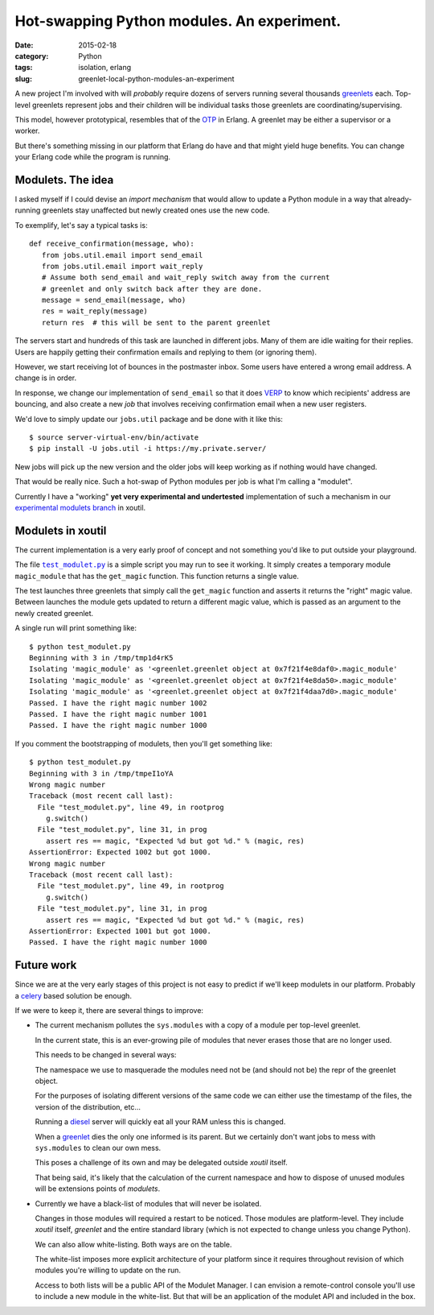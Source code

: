 Hot-swapping Python modules. An experiment.
===========================================

:date: 2015-02-18
:category: Python
:tags: isolation, erlang
:slug: greenlet-local-python-modules-an-experiment


A new project I'm involved with will *probably* require dozens of servers
running several thousands greenlets_ each.  Top-level greenlets represent jobs
and their children will be individual tasks those greenlets are
coordinating/supervising.

This model, however prototypical, resembles that of the OTP_ in Erlang.  A
greenlet may be either a supervisor or a worker.

But there's something missing in our platform that Erlang do have and that
might yield huge benefits.  You can change your Erlang code while the program
is running.


Modulets.  The idea
-------------------

I asked myself if I could devise an *import mechanism* that would allow to
update a Python module in a way that already-running greenlets stay unaffected
but newly created ones use the new code.

To exemplify, let's say a typical tasks is::

  def receive_confirmation(message, who):
     from jobs.util.email import send_email
     from jobs.util.email import wait_reply
     # Assume both send_email and wait_reply switch away from the current
     # greenlet and only switch back after they are done.
     message = send_email(message, who)
     res = wait_reply(message)
     return res  # this will be sent to the parent greenlet

The servers start and hundreds of this task are launched in different jobs.
Many of them are idle waiting for their replies.  Users are happily getting
their confirmation emails and replying to them (or ignoring them).

However, we start receiving lot of bounces in the postmaster inbox.  Some
users have entered a wrong email address.  A change is in order.

In response, we change our implementation of ``send_email`` so that it does
VERP_ to know which recipients' address are bouncing, and also create a new
`job` that involves receiving confirmation email when a new user registers.

We'd love to simply update our ``jobs.util`` package and be done with it like
this::

  $ source server-virtual-env/bin/activate
  $ pip install -U jobs.util -i https://my.private.server/

New jobs will pick up the new version and the older jobs will keep working as
if nothing would have changed.

That would be really nice.  Such a hot-swap of Python modules per job is what
I'm calling a "modulet".

Currently I have a "working" **yet very experimental and undertested**
implementation of such a mechanism in our `experimental modulets branch`_ in
xoutil.


Modulets in xoutil
------------------

The current implementation is a very early proof of concept and not something
you'd like to put outside your playground.

The file |test_modulet.py|_ is a simple script you may run to see it working.
It simply creates a temporary module ``magic_module`` that has the
``get_magic`` function.  This function returns a single value.

The test launches three greenlets that simply call the ``get_magic`` function
and asserts it returns the "right" magic value.  Between launches the module
gets updated to return a different magic value, which is passed as an argument
to the newly created greenlet.

A single run will print something like::

  $ python test_modulet.py
  Beginning with 3 in /tmp/tmp1d4rK5
  Isolating 'magic_module' as '<greenlet.greenlet object at 0x7f21f4e8daf0>.magic_module'
  Isolating 'magic_module' as '<greenlet.greenlet object at 0x7f21f4e8da50>.magic_module'
  Isolating 'magic_module' as '<greenlet.greenlet object at 0x7f21f4daa7d0>.magic_module'
  Passed. I have the right magic number 1002
  Passed. I have the right magic number 1001
  Passed. I have the right magic number 1000

If you comment the bootstrapping of modulets, then you'll get something like::

  $ python test_modulet.py
  Beginning with 3 in /tmp/tmpeI1oYA
  Wrong magic number
  Traceback (most recent call last):
    File "test_modulet.py", line 49, in rootprog
      g.switch()
    File "test_modulet.py", line 31, in prog
      assert res == magic, "Expected %d but got %d." % (magic, res)
  AssertionError: Expected 1002 but got 1000.
  Wrong magic number
  Traceback (most recent call last):
    File "test_modulet.py", line 49, in rootprog
      g.switch()
    File "test_modulet.py", line 31, in prog
      assert res == magic, "Expected %d but got %d." % (magic, res)
  AssertionError: Expected 1001 but got 1000.
  Passed. I have the right magic number 1000


Future work
-----------

Since we are at the very early stages of this project is not easy to predict
if we'll keep modulets in our platform.  Probably a celery_ based solution be
enough.

If we were to keep it, there are several things to improve:

- The current mechanism pollutes the ``sys.modules`` with a copy of a module
  per top-level greenlet.

  In the current state, this is an ever-growing pile of modules that never
  erases those that are no longer used.

  This needs to be changed in several ways:

  The namespace we use to masquerade the modules need not be (and should not
  be) the repr of the greenlet object.

  For the purposes of isolating different versions of the same code we can
  either use the timestamp of the files, the version of the distribution,
  etc...

  Running a diesel_ server will quickly eat all your RAM unless this is
  changed.

  When a greenlet_ dies the only one informed is its parent.  But we certainly
  don't want jobs to mess with ``sys.modules`` to clean our own mess.

  This poses a challenge of its own and may be delegated outside `xoutil`
  itself.

  That being said, it's likely that the calculation of the current namespace
  and how to dispose of unused modules will be extensions points of
  `modulets`.

- Currently we have a black-list of modules that will never be isolated.

  Changes in those modules will required a restart to be noticed.  Those
  modules are platform-level.  They include `xoutil` itself, `greenlet` and
  the entire standard library (which is not expected to change unless you
  change Python).

  We can also allow white-listing.  Both ways are on the table.

  The white-list imposes more explicit architecture of your platform since it
  requires throughout revision of which modules you're willing to update on
  the run.

  Access to both lists will be a public API of the Modulet Manager.  I can
  envision a remote-control console you'll use to include a new module in the
  white-list.  But that will be an application of the modulet API and included
  in the box.


..
   Local Variables:
   ispell-dictionary: "en"
   End:

..  LocalWords:  greenlets modulets modulet greenlet Erlang OTP VERP

.. _VERP: http://en.wikipedia.org/wiki/Variable_envelope_return_path
.. _OTP: http://www.erlang.org/
.. _greenlet: greenlets_
.. _greenlets: https://greenlet.readthedocs.org/en/latest/
.. _diesel: http://diesel.io/
.. _celery: http://docs.celeryproject.org/en/latest/

.. _experimental modulets branch: modulets_
.. _modulets: https://github.com/merchise-autrement/xoutil/tree/experimental-modulets/xoutil/modules


.. _test_modulet.py: https://github.com/merchise-autrement/xoutil/blob/experimental-modulets/xoutil/modules/test_modulet.py
.. |test_modulet.py| replace:: ``test_modulet.py``
